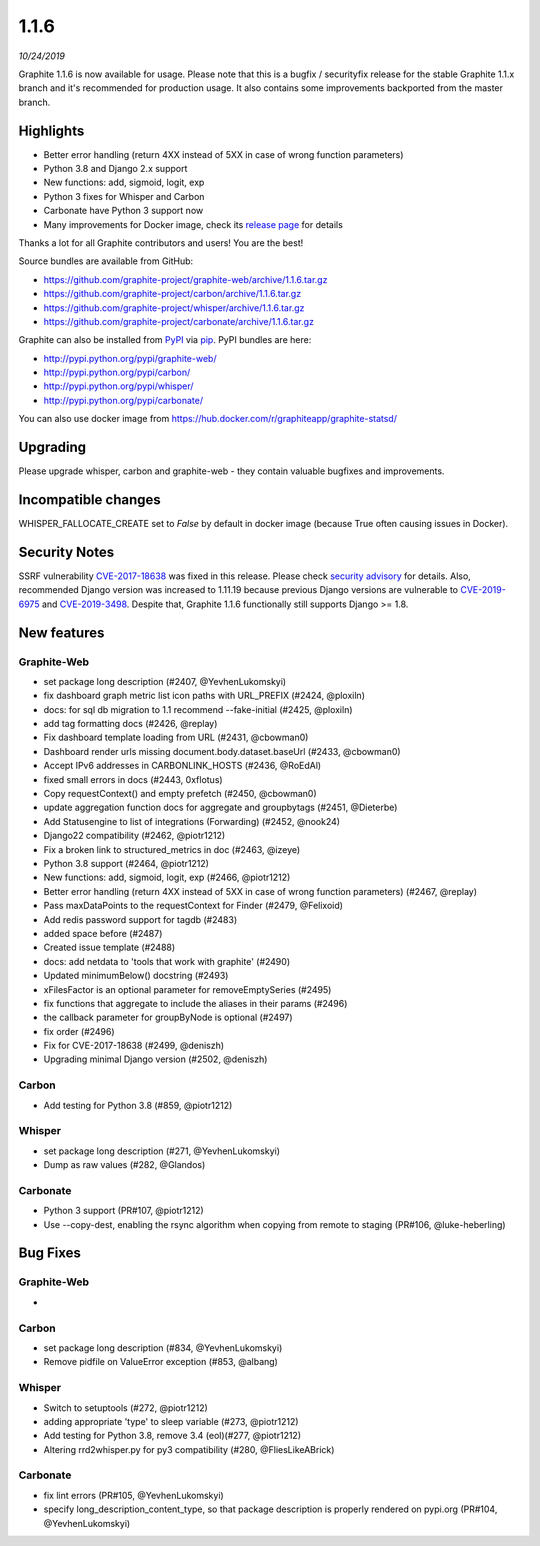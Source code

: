 .. _1-1-6:

1.1.6
===========================
*10/24/2019*

Graphite 1.1.6 is now available for usage. Please note that this is a bugfix / securityfix release for the stable Graphite 1.1.x branch and it's recommended for production usage. It also contains some improvements backported from the master branch.

Highlights
-------------
* Better error handling (return 4XX instead of 5XX in case of wrong function parameters)
* Python 3.8 and Django 2.x support
* New functions: add, sigmoid, logit, exp
* Python 3 fixes for Whisper and Carbon
* Carbonate have Python 3 support now
* Many improvements for Docker image, check its `release page <https://github.com/graphite-project/docker-graphite-statsd/releases>`_ for details 

Thanks a lot for all Graphite contributors and users! You are the best!

Source bundles are available from GitHub:

* https://github.com/graphite-project/graphite-web/archive/1.1.6.tar.gz
* https://github.com/graphite-project/carbon/archive/1.1.6.tar.gz
* https://github.com/graphite-project/whisper/archive/1.1.6.tar.gz
* https://github.com/graphite-project/carbonate/archive/1.1.6.tar.gz

Graphite can also be installed from `PyPI <http://pypi.python.org/>`_ via
`pip <http://www.pip-installer.org/en/latest/index.html>`_. PyPI bundles are here:

* http://pypi.python.org/pypi/graphite-web/
* http://pypi.python.org/pypi/carbon/
* http://pypi.python.org/pypi/whisper/
* http://pypi.python.org/pypi/carbonate/

You can also use docker image from https://hub.docker.com/r/graphiteapp/graphite-statsd/

Upgrading
---------
Please upgrade whisper, carbon and graphite-web - they contain valuable bugfixes and improvements.

Incompatible changes
--------------------
WHISPER_FALLOCATE_CREATE set to `False` by default in docker image (because True often causing issues in Docker).

Security Notes
--------------
SSRF vulnerability `CVE-2017-18638 <https://nvd.nist.gov/vuln/detail/CVE-2017-18638>`_ was fixed in this release. Please check `security advisory <https://github.com/graphite-project/graphite-web/security/advisories/GHSA-vfj6-275q-4pvm>`_ for details.
Also, recommended Django version was increased to 1.11.19 because previous Django versions are vulnerable to `CVE-2019-6975 <https://nvd.nist.gov/vuln/detail/CVE-2019-6975>`_ and `CVE-2019-3498 <https://nvd.nist.gov/vuln/detail/CVE-2019-3498>`_.
Despite that, Graphite 1.1.6 functionally still supports Django >= 1.8.

New features
------------

Graphite-Web
^^^^^^^^^^^^
* set package long description (#2407, @YevhenLukomskyi)
* fix dashboard graph metric list icon paths with URL_PREFIX (#2424, @ploxiln)
* docs: for sql db migration to 1.1 recommend --fake-initial (#2425, @ploxiln)
* add tag formatting docs (#2426, @replay)
* Fix dashboard template loading from URL (#2431, @cbowman0)
* Dashboard render urls missing document.body.dataset.baseUrl (#2433, @cbowman0)
* Accept IPv6 addresses in CARBONLINK_HOSTS (#2436, @RoEdAl)
* fixed small errors in docs (#2443, 0xflotus)
* Copy requestContext() and empty prefetch (#2450, @cbowman0)
* update aggregation function docs for aggregate and groupbytags (#2451, @Dieterbe)
* Add Statusengine to list of integrations (Forwarding) (#2452, @nook24)
* Django22 compatibility (#2462, @piotr1212)
* Fix a broken link to structured_metrics in doc (#2463, @izeye)
* Python 3.8 support (#2464, @piotr1212)
* New functions: add, sigmoid, logit, exp (#2466, @piotr1212)
* Better error handling (return 4XX instead of 5XX in case of wrong function parameters) (#2467, @replay)
* Pass maxDataPoints to the requestContext for Finder (#2479, @Felixoid)
* Add redis password support for tagdb (#2483)
* added space before \ (#2487)
* Created issue template (#2488)
* docs: add netdata to 'tools that work with graphite' (#2490)
* Updated minimumBelow() docstring (#2493)
* xFilesFactor is an optional parameter for removeEmptySeries (#2495)
* fix functions that aggregate to include the aliases in their params (#2496)
* the callback parameter for groupByNode is optional (#2497)
* fix order (#2496)
* Fix for CVE-2017-18638 (#2499, @deniszh)
* Upgrading minimal Django version (#2502, @deniszh)


Carbon
^^^^^^
* Add testing for Python 3.8 (#859, @piotr1212)

Whisper
^^^^^^^
* set package long description (#271, @YevhenLukomskyi)
* Dump as raw values (#282, @Glandos)

Carbonate
^^^^^^^^^
* Python 3 support (PR#107, @piotr1212)
* Use --copy-dest, enabling the rsync algorithm when copying from remote to staging (PR#106, @luke-heberling)


Bug Fixes
---------

Graphite-Web
^^^^^^^^^^^^
* 

Carbon
^^^^^^
* set package long description (#834, @YevhenLukomskyi)
* Remove pidfile on ValueError exception (#853, @albang)

Whisper
^^^^^^^
* Switch to setuptools (#272, @piotr1212)
* adding appropriate 'type' to sleep variable (#273, @piotr1212)
* Add testing for Python 3.8, remove 3.4 (eol)(#277, @piotr1212)
* Altering rrd2whisper.py for py3 compatibility (#280, @FliesLikeABrick)

Carbonate
^^^^^^^^^
* fix lint errors (PR#105, @YevhenLukomskyi)
* specify long_description_content_type, so that package description is properly rendered on pypi.org (PR#104, @YevhenLukomskyi)


